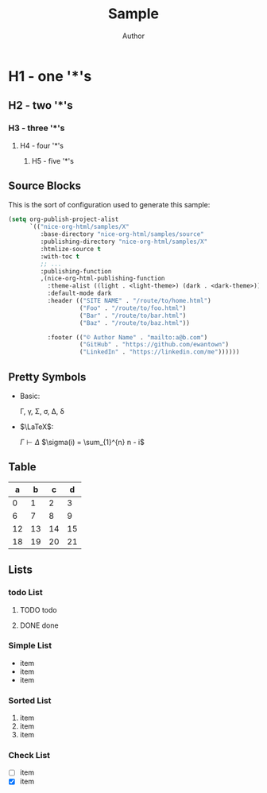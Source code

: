 #+TITLE: Sample
#+AUTHOR: Author
#+EMAIL: foo@bar.com
#+OPTIONS: toc:3 num:nil ^:nil

* H1 - one '*'s
** H2 - two '*'s
*** H3 - three '*'s
**** H4 - four '*'s
***** H5 - five '*'s

** Source Blocks
This is the sort of configuration used to generate this sample:
  #+begin_src emacs-lisp
    (setq org-publish-project-alist
          `(("nice-org-html/samples/X"
             :base-directory "nice-org-html/samples/source"
             :publishing-directory "nice-org-html/samples/X"
             :htmlize-source t
             :with-toc t
             ;; ...
             :publishing-function
             ,(nice-org-html-publishing-function
               :theme-alist ((light . <light-theme>) (dark . <dark-theme>))
               :default-mode dark
               :header (("SITE NAME" . "/route/to/home.html")
                        ("Foo" . "/route/to/foo.html")
                        ("Bar" . "/route/to/bar.html")
                        ("Baz" . "/route/to/baz.html"))

               :footer (("© Author Name" . "mailto:a@b.com")
                        ("GitHub" . "https://github.com/ewantown")
                        ("LinkedIn" . "https://linkedin.com/me"))))))
  #+end_src

** Pretty Symbols
+ Basic:

  \Gamma, \gamma, \Sigma, \sigma, \Delta, \delta

+ $\LaTeX$:

  $\Gamma \vdash \Delta$
  $\sigma(i) = \sum_{1}^{n} n - i$

** Table

|  a |  b |  c |  d |
|----+----+----+----+
|  0 |  1 |  2 |  3 |
|  6 |  7 |  8 |  9 |
| 12 | 13 | 14 | 15 |
| 18 | 19 | 20 | 21 |

** Lists
*** todo List
**** TODO todo
**** DONE done

*** Simple List
- item
- item
- item

*** Sorted List
1. item
2. item
3. item

*** Check List
- [ ] item
- [X] item





